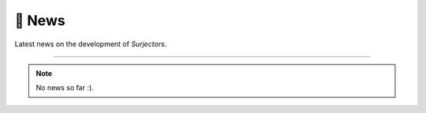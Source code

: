 📰 News
=======

Latest news on the development of `Surjectors`.

-------

.. note::

    No news so far :).
